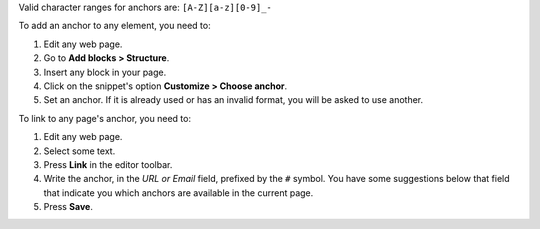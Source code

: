 Valid character ranges for anchors are: ``[A-Z][a-z][0-9]_-``

To add an anchor to any element, you need to:

#. Edit any web page.
#. Go to **Add blocks > Structure**.
#. Insert any block in your page.
#. Click on the snippet's option **Customize > Choose anchor**.
#. Set an anchor. If it is already used or has an invalid format, you will be asked to use another.

To link to any page's anchor, you need to:

#. Edit any web page.
#. Select some text.
#. Press **Link** in the editor toolbar.
#. Write the anchor, in the *URL or Email* field, prefixed by the ``#`` symbol.
   You have some suggestions below that field that indicate you which anchors
   are available in the current page.
#. Press **Save**.
